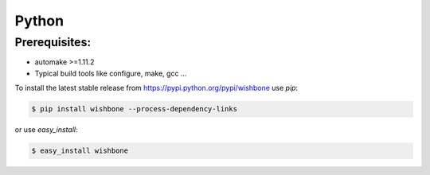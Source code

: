 ======
Python
======

Prerequisites:
--------------

- automake >=1.11.2
- Typical build tools like configure, make, gcc ...


To install the latest stable release from
https://pypi.python.org/pypi/wishbone use *pip*:

.. code-block:: sh

    $ pip install wishbone --process-dependency-links


or use *easy_install*:


.. code-block:: sh

    $ easy_install wishbone

